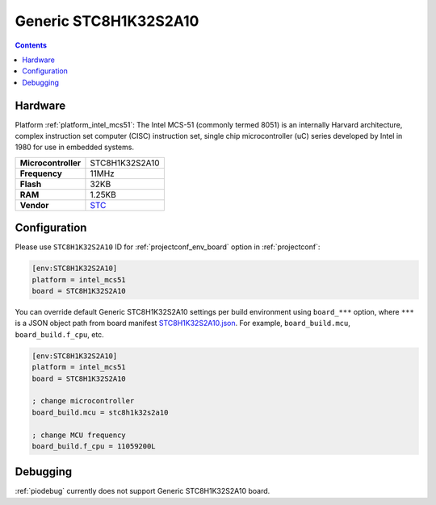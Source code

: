 ..  Copyright (c) 2014-present PlatformIO <contact@platformio.org>
    Licensed under the Apache License, Version 2.0 (the "License");
    you may not use this file except in compliance with the License.
    You may obtain a copy of the License at
       http://www.apache.org/licenses/LICENSE-2.0
    Unless required by applicable law or agreed to in writing, software
    distributed under the License is distributed on an "AS IS" BASIS,
    WITHOUT WARRANTIES OR CONDITIONS OF ANY KIND, either express or implied.
    See the License for the specific language governing permissions and
    limitations under the License.

.. _board_intel_mcs51_STC8H1K32S2A10:

Generic STC8H1K32S2A10
======================

.. contents::

Hardware
--------

Platform :ref:`platform_intel_mcs51`: The Intel MCS-51 (commonly termed 8051) is an internally Harvard architecture, complex instruction set computer (CISC) instruction set, single chip microcontroller (uC) series developed by Intel in 1980 for use in embedded systems.

.. list-table::

  * - **Microcontroller**
    - STC8H1K32S2A10
  * - **Frequency**
    - 11MHz
  * - **Flash**
    - 32KB
  * - **RAM**
    - 1.25KB
  * - **Vendor**
    - `STC <http://www.stcmicro.com/stc/stc51.html?utm_source=platformio.org&utm_medium=docs>`__


Configuration
-------------

Please use ``STC8H1K32S2A10`` ID for :ref:`projectconf_env_board` option in :ref:`projectconf`:

.. code-block:: ini

  [env:STC8H1K32S2A10]
  platform = intel_mcs51
  board = STC8H1K32S2A10

You can override default Generic STC8H1K32S2A10 settings per build environment using
``board_***`` option, where ``***`` is a JSON object path from
board manifest `STC8H1K32S2A10.json <https://github.com/platformio/platform-intel_mcs51/blob/master/boards/STC8H1K32S2A10.json>`_. For example,
``board_build.mcu``, ``board_build.f_cpu``, etc.

.. code-block:: ini

  [env:STC8H1K32S2A10]
  platform = intel_mcs51
  board = STC8H1K32S2A10

  ; change microcontroller
  board_build.mcu = stc8h1k32s2a10

  ; change MCU frequency
  board_build.f_cpu = 11059200L

Debugging
---------
:ref:`piodebug` currently does not support Generic STC8H1K32S2A10 board.